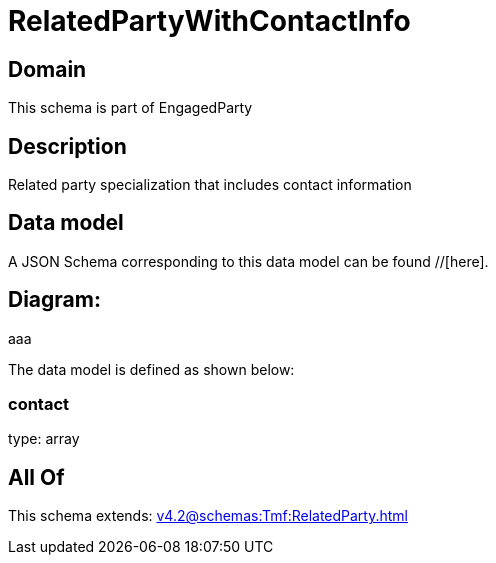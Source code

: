 = RelatedPartyWithContactInfo

[#domain]
== Domain

This schema is part of EngagedParty

[#description]
== Description
Related party specialization that includes contact information


[#data_model]
== Data model

A JSON Schema corresponding to this data model can be found //[here].

== Diagram:
aaa

The data model is defined as shown below:


=== contact
type: array


[#all_of]
== All Of

This schema extends: xref:v4.2@schemas:Tmf:RelatedParty.adoc[]
